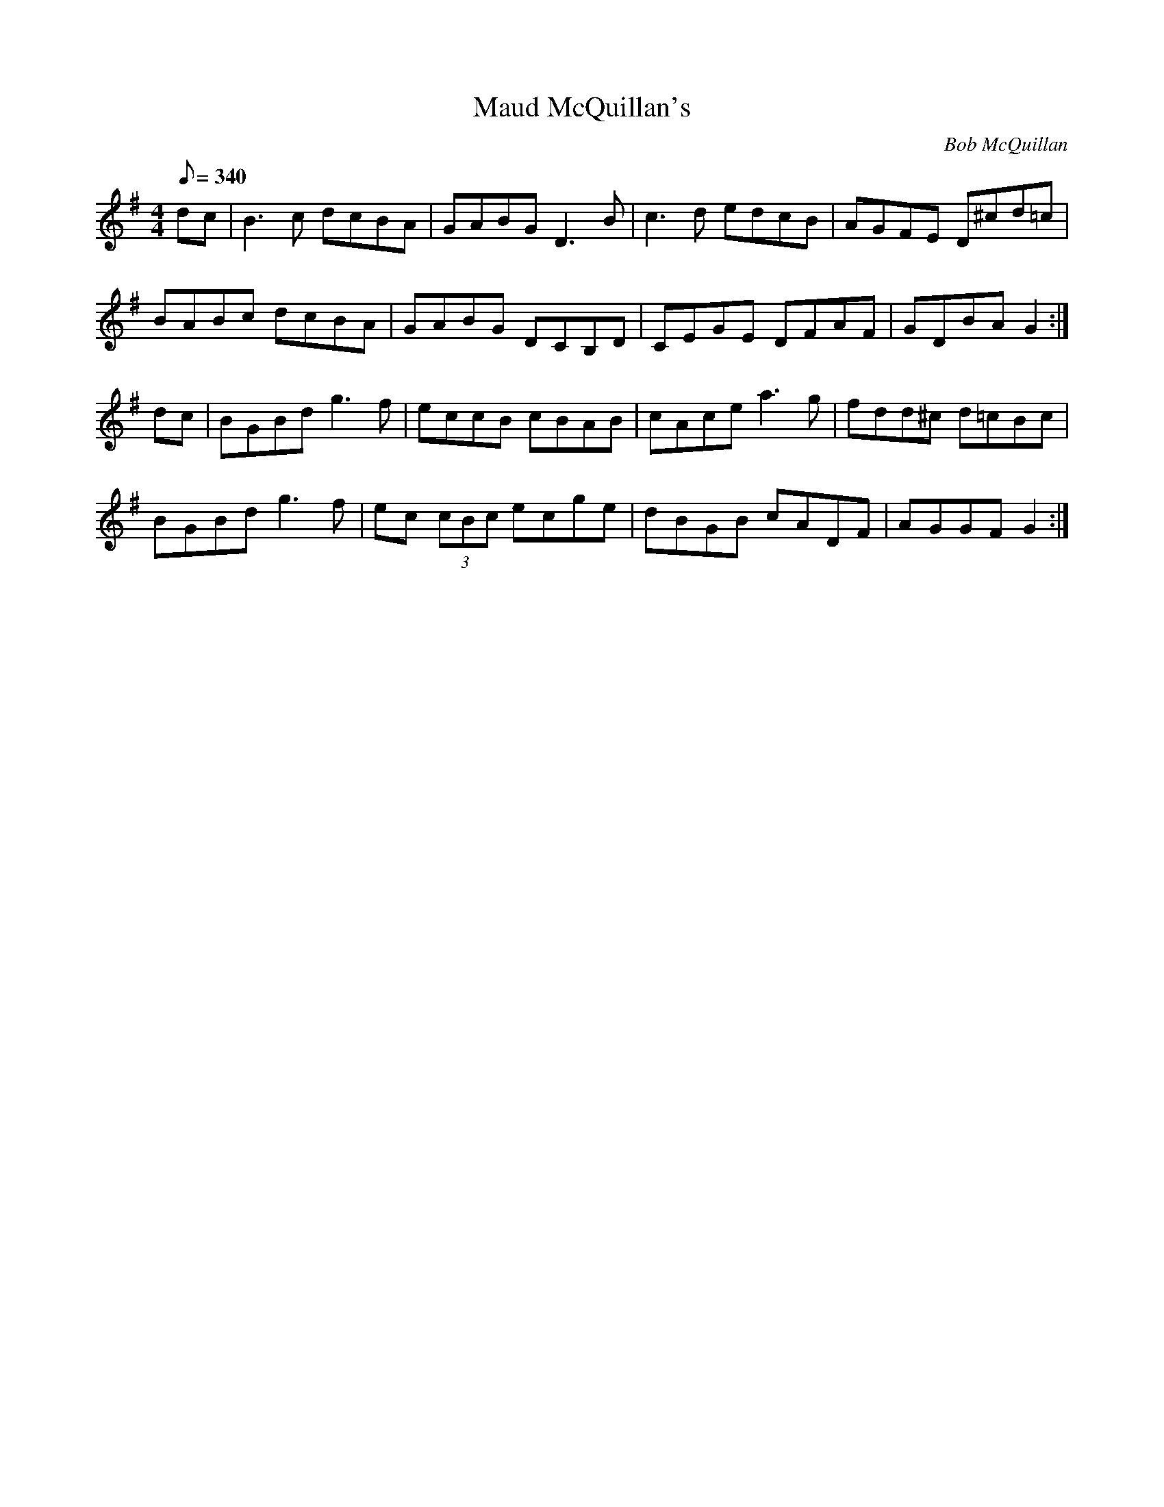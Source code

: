 X:0477
T: Maud McQuillan's
C: Bob McQuillan
B: "Treoir"
M: 4/4
Q: 340
L: 1/8
R: Reel
K: G
dc|B3 c dcBA|GABG D3 B|c3 d edcB|AGFE D^cd=c|
BABc dcBA|GABG DCB,D|CEGE DFAF|GDBA G2 :|
dc|BGBd g3 f|eccB cBAB|cAce a3 g|fdd^c d=cBc|
BGBd g3 f|ec (3cBc ecge|dBGB cADF|AGGF G2 :|

